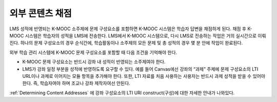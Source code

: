 .. _Grading Remote Content:

#####################################
외부 콘텐츠 채점
#####################################

.. only:: Partners

  .. note:: 이 기능은 현재 개발 중이다. K-MOOC은 소수의 협력 기관과 함께 테스트서버에 이 기능을 사용하기 위해 테스트 중이다.

LMS 성적에 반영되는 K-MOOC 소주제에 문제 구성요소를 포함하면 K-MOOC 시스템은 학습자 답변을 채점하게 된다. 채점 후 K-MOOC 시스템은 학습자의 성적을 LMS에 전송한다. LMS에서 K-MOOC 시스템으로, 다시 LMS로 전송하는 작업은 거의 실시간으로 이뤄진다. 하나의 문제 구성요소의 경우 순식간에, 학습활동이나 소주제의 모든 문제 및 총 성적의 경우 몇 분 안에 작업이 완료된다.

외부 학습 관리 시스템에 K-MOOC 문제 구성요소를 포함할 때 다음 조건을 기억해야 한다.

* K-MOOC 문제 구성요소는 반드시 강좌 내 성적이 반영되는 소주제여야 한다.

* LMS가 강좌 일정 부분을 성적에 반영하도록 요구할 수 있다. 예를 들어 Canvas에선 강좌의 “과제” 주제에 문제 구성요소의 LTI URL이나 과제로 이어지는 모듈 항목을 추가해야 한다. 또한, LTI 자료를 처음 사용하는 사용자는 반드시 과제 성적을 받을 수 있어야 한다. 즉, 학습자여야 하며 조교나 강좌 제작자여선 안된다.

:ref:`Determining Content Addresses` 에 강좌 구성요소의 LTI URl construct(구성)에 대한 자세한 안내가 나와있다.
